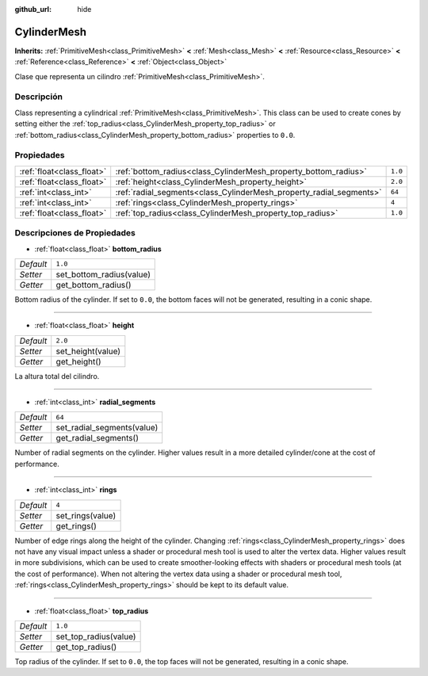 :github_url: hide

.. Generated automatically by doc/tools/make_rst.py in Godot's source tree.
.. DO NOT EDIT THIS FILE, but the CylinderMesh.xml source instead.
.. The source is found in doc/classes or modules/<name>/doc_classes.

.. _class_CylinderMesh:

CylinderMesh
============

**Inherits:** :ref:`PrimitiveMesh<class_PrimitiveMesh>` **<** :ref:`Mesh<class_Mesh>` **<** :ref:`Resource<class_Resource>` **<** :ref:`Reference<class_Reference>` **<** :ref:`Object<class_Object>`

Clase que representa un cilindro :ref:`PrimitiveMesh<class_PrimitiveMesh>`.

Descripción
----------------------

Class representing a cylindrical :ref:`PrimitiveMesh<class_PrimitiveMesh>`. This class can be used to create cones by setting either the :ref:`top_radius<class_CylinderMesh_property_top_radius>` or :ref:`bottom_radius<class_CylinderMesh_property_bottom_radius>` properties to ``0.0``.

Propiedades
----------------------

+---------------------------+---------------------------------------------------------------------+---------+
| :ref:`float<class_float>` | :ref:`bottom_radius<class_CylinderMesh_property_bottom_radius>`     | ``1.0`` |
+---------------------------+---------------------------------------------------------------------+---------+
| :ref:`float<class_float>` | :ref:`height<class_CylinderMesh_property_height>`                   | ``2.0`` |
+---------------------------+---------------------------------------------------------------------+---------+
| :ref:`int<class_int>`     | :ref:`radial_segments<class_CylinderMesh_property_radial_segments>` | ``64``  |
+---------------------------+---------------------------------------------------------------------+---------+
| :ref:`int<class_int>`     | :ref:`rings<class_CylinderMesh_property_rings>`                     | ``4``   |
+---------------------------+---------------------------------------------------------------------+---------+
| :ref:`float<class_float>` | :ref:`top_radius<class_CylinderMesh_property_top_radius>`           | ``1.0`` |
+---------------------------+---------------------------------------------------------------------+---------+

Descripciones de Propiedades
--------------------------------------------------------

.. _class_CylinderMesh_property_bottom_radius:

- :ref:`float<class_float>` **bottom_radius**

+-----------+--------------------------+
| *Default* | ``1.0``                  |
+-----------+--------------------------+
| *Setter*  | set_bottom_radius(value) |
+-----------+--------------------------+
| *Getter*  | get_bottom_radius()      |
+-----------+--------------------------+

Bottom radius of the cylinder. If set to ``0.0``, the bottom faces will not be generated, resulting in a conic shape.

----

.. _class_CylinderMesh_property_height:

- :ref:`float<class_float>` **height**

+-----------+-------------------+
| *Default* | ``2.0``           |
+-----------+-------------------+
| *Setter*  | set_height(value) |
+-----------+-------------------+
| *Getter*  | get_height()      |
+-----------+-------------------+

La altura total del cilindro.

----

.. _class_CylinderMesh_property_radial_segments:

- :ref:`int<class_int>` **radial_segments**

+-----------+----------------------------+
| *Default* | ``64``                     |
+-----------+----------------------------+
| *Setter*  | set_radial_segments(value) |
+-----------+----------------------------+
| *Getter*  | get_radial_segments()      |
+-----------+----------------------------+

Number of radial segments on the cylinder. Higher values result in a more detailed cylinder/cone at the cost of performance.

----

.. _class_CylinderMesh_property_rings:

- :ref:`int<class_int>` **rings**

+-----------+------------------+
| *Default* | ``4``            |
+-----------+------------------+
| *Setter*  | set_rings(value) |
+-----------+------------------+
| *Getter*  | get_rings()      |
+-----------+------------------+

Number of edge rings along the height of the cylinder. Changing :ref:`rings<class_CylinderMesh_property_rings>` does not have any visual impact unless a shader or procedural mesh tool is used to alter the vertex data. Higher values result in more subdivisions, which can be used to create smoother-looking effects with shaders or procedural mesh tools (at the cost of performance). When not altering the vertex data using a shader or procedural mesh tool, :ref:`rings<class_CylinderMesh_property_rings>` should be kept to its default value.

----

.. _class_CylinderMesh_property_top_radius:

- :ref:`float<class_float>` **top_radius**

+-----------+-----------------------+
| *Default* | ``1.0``               |
+-----------+-----------------------+
| *Setter*  | set_top_radius(value) |
+-----------+-----------------------+
| *Getter*  | get_top_radius()      |
+-----------+-----------------------+

Top radius of the cylinder. If set to ``0.0``, the top faces will not be generated, resulting in a conic shape.

.. |virtual| replace:: :abbr:`virtual (This method should typically be overridden by the user to have any effect.)`
.. |const| replace:: :abbr:`const (This method has no side effects. It doesn't modify any of the instance's member variables.)`
.. |vararg| replace:: :abbr:`vararg (This method accepts any number of arguments after the ones described here.)`
